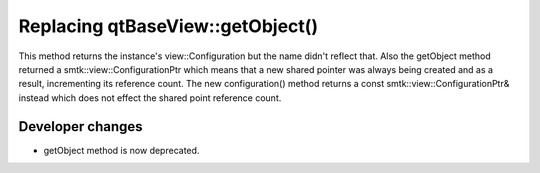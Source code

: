Replacing qtBaseView::getObject()
---------------------------------

This method returns the instance's view::Configuration but the name didn't reflect that.  Also the getObject method returned a smtk::view::ConfigurationPtr which means that a new shared pointer was always being created and as a result, incrementing its reference count.  The new configuration() method returns a const smtk::view::ConfigurationPtr& instead which does not effect the shared point reference count.

Developer changes
~~~~~~~~~~~~~~~~~~
* getObject method is now deprecated.
